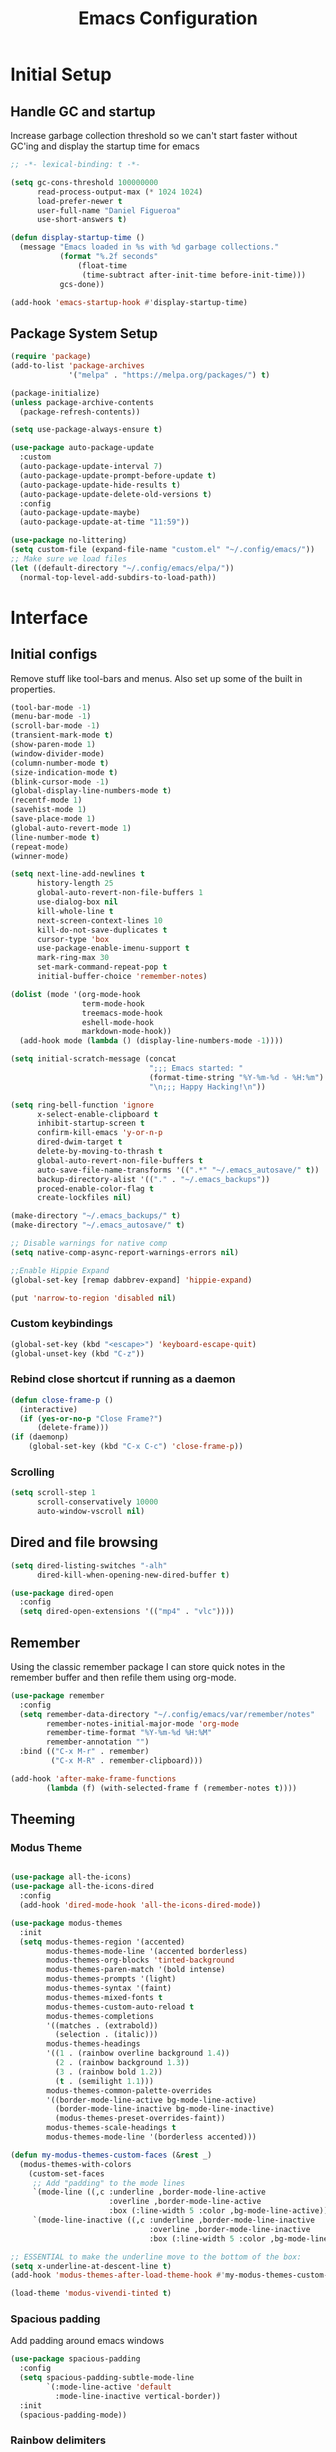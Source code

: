 #+TITLE: Emacs Configuration
#+PROPERTY: header-args:emacs-lisp :tangle shared/.config/emacs/init.el

* Initial Setup
** Handle GC and startup

Increase garbage collection threshold so we can't start faster without GC'ing
and display the startup time for emacs

#+begin_src emacs-lisp
  ;; -*- lexical-binding: t -*-

  (setq gc-cons-threshold 100000000
        read-process-output-max (* 1024 1024)
        load-prefer-newer t
        user-full-name "Daniel Figueroa"
        use-short-answers t)

  (defun display-startup-time ()
    (message "Emacs loaded in %s with %d garbage collections."
             (format "%.2f seconds"
        	     (float-time
        	      (time-subtract after-init-time before-init-time)))
             gcs-done))

  (add-hook 'emacs-startup-hook #'display-startup-time)

#+end_src

** Package System Setup

#+begin_src emacs-lisp
  (require 'package)
  (add-to-list 'package-archives
               '("melpa" . "https://melpa.org/packages/") t)

  (package-initialize)
  (unless package-archive-contents
    (package-refresh-contents))

  (setq use-package-always-ensure t)

  (use-package auto-package-update
    :custom
    (auto-package-update-interval 7)
    (auto-package-update-prompt-before-update t)
    (auto-package-update-hide-results t)
    (auto-package-update-delete-old-versions t)
    :config
    (auto-package-update-maybe)
    (auto-package-update-at-time "11:59"))

  (use-package no-littering)
  (setq custom-file (expand-file-name "custom.el" "~/.config/emacs/"))
  ;; Make sure we load files
  (let ((default-directory "~/.config/emacs/elpa/"))
    (normal-top-level-add-subdirs-to-load-path))
#+end_src

* Interface

** Initial configs
Remove stuff like tool-bars and menus. Also set up some of the built in
properties.

#+begin_src emacs-lisp
  (tool-bar-mode -1)
  (menu-bar-mode -1)
  (scroll-bar-mode -1)
  (transient-mark-mode t)
  (show-paren-mode 1)
  (window-divider-mode)
  (column-number-mode t)
  (size-indication-mode t)
  (blink-cursor-mode -1)
  (global-display-line-numbers-mode t)
  (recentf-mode 1)
  (savehist-mode 1)
  (save-place-mode 1)
  (global-auto-revert-mode 1)
  (line-number-mode t)
  (repeat-mode)
  (winner-mode)

  (setq next-line-add-newlines t
        history-length 25
        global-auto-revert-non-file-buffers 1
        use-dialog-box nil
        kill-whole-line t
        next-screen-context-lines 10
        kill-do-not-save-duplicates t
        cursor-type 'box
        use-package-enable-imenu-support t
        mark-ring-max 30
        set-mark-command-repeat-pop t
        initial-buffer-choice 'remember-notes)

  (dolist (mode '(org-mode-hook
                  term-mode-hook
                  treemacs-mode-hook
                  eshell-mode-hook
                  markdown-mode-hook))
    (add-hook mode (lambda () (display-line-numbers-mode -1))))

  (setq initial-scratch-message (concat
                                 ";;; Emacs started: "
                                 (format-time-string "%Y-%m-%d - %H:%m")
                                 "\n;;; Happy Hacking!\n"))

  (setq ring-bell-function 'ignore
        x-select-enable-clipboard t
        inhibit-startup-screen t
        confirm-kill-emacs 'y-or-n-p
        dired-dwim-target t
        delete-by-moving-to-thrash t
        global-auto-revert-non-file-buffers t
        auto-save-file-name-transforms '((".*" "~/.emacs_autosave/" t))
        backup-directory-alist '(("." . "~/.emacs_backups"))
        proced-enable-color-flag t
        create-lockfiles nil)

  (make-directory "~/.emacs_backups/" t)
  (make-directory "~/.emacs_autosave/" t)

  ;; Disable warnings for native comp
  (setq native-comp-async-report-warnings-errors nil)

  ;;Enable Hippie Expand
  (global-set-key [remap dabbrev-expand] 'hippie-expand)

  (put 'narrow-to-region 'disabled nil)
#+end_src
*** Custom keybindings
#+begin_src emacs-lisp
  (global-set-key (kbd "<escape>") 'keyboard-escape-quit)
  (global-unset-key (kbd "C-z"))
#+end_src

*** Rebind close shortcut if running as a daemon
#+begin_src emacs-lisp
  (defun close-frame-p ()
    (interactive)
    (if (yes-or-no-p "Close Frame?") 
        (delete-frame)))
  (if (daemonp)
      (global-set-key (kbd "C-x C-c") 'close-frame-p))
#+end_src

*** Scrolling
#+begin_src emacs-lisp
  (setq scroll-step 1
        scroll-conservatively 10000
        auto-window-vscroll nil)
#+end_src

** Dired and file browsing
#+begin_src emacs-lisp
  (setq dired-listing-switches "-alh"
        dired-kill-when-opening-new-dired-buffer t)

  (use-package dired-open
    :config
    (setq dired-open-extensions '(("mp4" . "vlc"))))
#+end_src

** Remember
Using the classic remember package I can store quick notes in the remember buffer and then refile them using org-mode.

#+begin_src emacs-lisp
      (use-package remember
        :config
        (setq remember-data-directory "~/.config/emacs/var/remember/notes"
              remember-notes-initial-major-mode 'org-mode
              remember-time-format "%Y-%m-%d %H:%M"
              remember-annotation "")
        :bind (("C-x M-r" . remember)
               ("C-x M-R" . remember-clipboard)))
      
      (add-hook 'after-make-frame-functions
              (lambda (f) (with-selected-frame f (remember-notes t))))      
#+end_src

** Theeming
*** Modus Theme
#+begin_src emacs-lisp

  (use-package all-the-icons)
  (use-package all-the-icons-dired
    :config
    (add-hook 'dired-mode-hook 'all-the-icons-dired-mode))

  (use-package modus-themes
    :init
    (setq modus-themes-region '(accented)
          modus-themes-mode-line '(accented borderless)
          modus-themes-org-blocks 'tinted-background
          modus-themes-paren-match '(bold intense)
          modus-themes-prompts '(light)
          modus-themes-syntax '(faint)
          modus-themes-mixed-fonts t
          modus-themes-custom-auto-reload t
          modus-themes-completions
          '((matches . (extrabold))
            (selection . (italic)))
          modus-themes-headings
          '((1 . (rainbow overline background 1.4))
            (2 . (rainbow background 1.3))
            (3 . (rainbow bold 1.2))
            (t . (semilight 1.1)))
          modus-themes-common-palette-overrides
          '((border-mode-line-active bg-mode-line-active)
            (border-mode-line-inactive bg-mode-line-inactive)
            (modus-themes-preset-overrides-faint))
          modus-themes-scale-headings t
          modus-themes-mode-line '(borderless accented)))

  (defun my-modus-themes-custom-faces (&rest _)
    (modus-themes-with-colors
      (custom-set-faces
       ;; Add "padding" to the mode lines
       `(mode-line ((,c :underline ,border-mode-line-active
                        :overline ,border-mode-line-active
                        :box (:line-width 5 :color ,bg-mode-line-active))))
       `(mode-line-inactive ((,c :underline ,border-mode-line-inactive
                                 :overline ,border-mode-line-inactive
                                 :box (:line-width 5 :color ,bg-mode-line-inactive)))))))

  ;; ESSENTIAL to make the underline move to the bottom of the box:
  (setq x-underline-at-descent-line t)
  (add-hook 'modus-themes-after-load-theme-hook #'my-modus-themes-custom-faces)

  (load-theme 'modus-vivendi-tinted t)
#+end_src

*** Spacious padding
Add padding around emacs windows
#+begin_src emacs-lisp
  (use-package spacious-padding
    :config
    (setq spacious-padding-subtle-mode-line
          `(:mode-line-active 'default
            :mode-line-inactive vertical-border))
    :init
    (spacious-padding-mode))
#+end_src

*** Rainbow delimiters
Doesn't work that well with advanced regexes.
#+begin_src emacs-lisp
  (use-package rainbow-delimiters
    :hook (prog-mode . rainbow-delimiters-mode))
  (use-package rainbow-mode
    :hook (prog-mode . rainbow-mode))
#+end_src


*** Font configuration
Set the font and enable font ligatures.
**** Specify Fonts
#+begin_src emacs-lisp
  (use-package fontaine
    :config
    (setq fontaine-presets
          '((tight
             :default-family "JetBrains Mono"
             :default-height 100
             :fixed-pitch-family "JetBrains Mono"
             :variable-pitch-family "Iosevka"
             :italic-family "JetBrains Mono"
             :line-spacing 1)
            (regular
             :default-family "JetBrains Mono"
             :default-height 110
             :fixed-pitch-family "JetBrains Mono"
             :variable-pitch-family "Iosevka"
             :italic-family "JetBrains Mono"
             :line-spacing 1)
            (large
             :default-family "JetBrains Mono"
             :default-height 140
             :fixed-pitch-family "JetBrains Mono"
             :variable-pitch-family "Iosevka"
             :italic-family "JetBrains Mono"
             :line-spacing 1)
            (huge
             :default-family "JetBrains Mono"
             :default-height 260
             :fixed-pitch-family "JetBrains Mono"
             :variable-pitch-family "Iosevka"
             :italic-family "JetBrains Mono"
             :line-spacing 1)
            (work-from-home
             :default-family "JetBrains Mono"
             :default-height 80
             :fixed-pitch-family "JetBrains Mono"
             :variable-pitch-family "Iosevka"
             :italic-family "JetBrains Mono"
             :line-spacing 1))))

  (cond ((equal (system-name) "endive") (fontaine-set-preset 'large))
        ((equal (system-name) "archie") (fontaine-set-preset 'regular))
        ((equal (system-name) "slartibartfast") (fontaine-set-preset 'large))
        ((equal "" "") (fontaine-set-preset 'regular)))

#+end_src
***** Ligature Mode
Doesn't work with Hack Nerd Font.
#+begin_src emacs-lisp  
 (use-package ligature
   :config
   ;; Enable the "www" ligature in every possible major mode
   (ligature-set-ligatures 't '("www"))
   ;; Enable traditional ligature support in eww-mode, if the
   ;; `variable-pitch' face supports it
   (ligature-set-ligatures 'eww-mode '("ff" "fi" "ffi"))
   ;; Enable all Cascadia and Fira Code ligatures in programming modes
   (ligature-set-ligatures 'prog-mode
                           '(;; == === ==== => =| =>>=>=|=>==>> ==< =/=//=// =~
                             ;; =:= =!=
                             ("=" (rx (+ (or ">" "<" "|" "/" "~" ":" "!" "="))))
                             ;; ;; ;;;
                             (";" (rx (+ ";")))
                             ;; && &&&
                             ("&" (rx (+ "&")))
                             ;; !! !!! !. !: !!. != !== !~
                             ("!" (rx (+ (or "=" "!" "\." ":" "~"))))
                             ;; ?? ??? ?:  ?=  ?.
                             ("?" (rx (or ":" "=" "\." (+ "?"))))
                             ;; %% %%%
                             ("%" (rx (+ "%")))
                             ;; |> ||> |||> ||||> |] |} || ||| |-> ||-||
                             ;; |->>-||-<<-| |- |== ||=||
                             ;; |==>>==<<==<=>==//==/=!==:===>
                             ("|" (rx (+ (or ">" "<" "|" "/" ":" "!" "}" "\]"
                                             "-" "=" ))))
                             ;; \\ \\\ \/
                             ("\\" (rx (or "/" (+ "\\"))))
                             ;; ++ +++ ++++ +>
                             ("+" (rx (or ">" (+ "+"))))
                             ;; :: ::: :::: :> :< := :// ::=
                             (":" (rx (or ">" "<" "=" "//" ":=" (+ ":"))))
                             ;; // /// //// /\ /* /> /===:===!=//===>>==>==/
                             ("/" (rx (+ (or ">"  "<" "|" "/" "\\" "\*" ":" "!"
                                             "="))))
                             ;; .. ... .... .= .- .? ..= ..<
                             ("\." (rx (or "=" "-" "\?" "\.=" "\.<" (+ "\."))))
                             ;; -- --- ---- -~ -> ->> -| -|->-->>->--<<-|
                             ("-" (rx (+ (or ">" "<" "|" "~" "-"))))
                             ;; *> */ *)  ** *** ****
                             ("*" (rx (or ">" "/" ")" (+ "*"))))
                             ;; www wwww
                             ("w" (rx (+ "w")))
                             ;; <> <!-- <|> <: <~ <~> <~~ <+ <* <$ </  <+> <*>
                             ;; <$> </> <|  <||  <||| <|||| <- <-| <-<<-|-> <->>
                             ;; <<-> <= <=> <<==<<==>=|=>==/==//=!==:=>
                             ;; << <<< <<<<
                             ("<" (rx (+ (or "\+" "\*" "\$" "<" ">" ":" "~"  "!"
                                             "-"  "/" "|" "="))))
                             ;; >: >- >>- >--|-> >>-|-> >= >== >>== >=|=:=>>
                             ;; >> >>> >>>>
                             (">" (rx (+ (or ">" "<" "|" "/" ":" "=" "-"))))
                             ;; #: #= #! #( #? #[ #{ #_ #_( ## ### #####
                             ("#" (rx (or ":" "=" "!" "(" "\?" "\[" "{" "_(" "_"
                                          (+ "#"))))
                             ;; ~~ ~~~ ~=  ~-  ~@ ~> ~~>
                             ("~" (rx (or ">" "=" "-" "@" "~>" (+ "~"))))
                             ;; __ ___ ____ _|_ __|____|_
                             ("_" (rx (+ (or "_" "|"))))
                             ;; Fira code: 0xFF 0x12
                             ("0" (rx (and "x" (+ (in "A-F" "a-f" "0-9")))))
                             ;; Fira code:
                             "Fl"  "Tl"  "fi"  "fj"  "fl"  "ft"
                             ;; The few not covered by the regexps.
                             "{|"  "[|"  "]#"  "(*"  "}#"  "$>"  "^="))
   ;; Enables ligature checks globally in all buffers. You can also do it
   ;; per mode with `ligature-mode'.
   (global-ligature-mode t))
#+end_src 

*** Page Breaks
Display page breaks as lines instead of ^L
#+begin_src emacs-lisp
  (use-package page-break-lines
    :init
    (global-page-break-lines-mode))
#+end_src

** Cursor and Window movement
#+begin_src emacs-lisp
    (use-package multiple-cursors
      :bind (("C->" . mc/mark-next-like-this)
             ("C-<" . mc/mark-previous-like-this)
             ("C-c a" . mc/mark-all-like-this)))

    (use-package windmove
      :config
      (windmove-default-keybindings 'ctrl))

    (use-package ace-window
      :bind
      (("M-o" . ace-window)))

    ;; Make it so keyboard-escape-quit doesn't delete-other-windows
    (require 'cl-lib)
    (defadvice keyboard-escape-quit
        (around keyboard-escape-quit-dont-delete-other-windows activate)
      (cl-letf (((symbol-function 'delete-other-windows)
                 (lambda () nil)))
        ad-do-it))

    (use-package pulsar
      :config
      (pulsar-global-mode))

    (use-package ace-jump-mode
      :bind (("C-c SPC" . ace-jump-mode)))

#+end_src

** Moving Text like in other editors
#+begin_src emacs-lisp
  (use-package move-text
    :bind (("M-<up>" . move-text-up)
           ("M-<down>" . move-text-down)))
#+end_src
e
** Treemacs
A sidebar for navigating the file tree, gives a more IDE-like feeling.
#+begin_src emacs-lisp
  (use-package treemacs
    :bind
    (("C-c t" . treemacs))
    :config
    (setq treemacs-user-mode-line-format 'none))
  (use-package treemacs-icons-dired
    :hook (dired-mode . treemacs-icons-dired-enable-once))
  (use-package treemacs-magit
    :after (treemacs magit))

  (add-hook 'treemacs-mode-hook (lambda() (display-line-numbers-mode -1)))
  (add-hook 'pdf-view-mode-hook (lambda() (display-line-numbers-mode -1)))
#+end_src

** Transient Windows
Transient is for showing buffers that allow you to create more complex commands and visualize them.
#+begin_src emacs-lisp
  (use-package transient)
  (transient-define-prefix transient-scale-text ()
    "Scale Text in or out"
    ["Actions"
     ("j" "Increase scale" text-scale-increase :transient t)
     ("k" "Decrease scale" text-scale-decrease :transient t)])

  (global-set-key (kbd "<f2>") 'transient-scale-text)

#+end_src

** Perspective
Create different perspectives or work areas.
#+begin_src emacs-lisp
  (use-package perspective
    :bind
    (("C-x C-b" . persp-ibuffer)
     ("C-x b"   . persp-switch-to-buffer*)
     ("C-x k"   . persp-kill-buffer*))
    :custom
    (persp-mode-prefix-key (kbd "C-x x"))
    :init
    (persp-mode))

#+end_src

** Helper Packages
*** Diminish
Hides minor modes in the modeline or shows them in a shortened format
#+begin_src emacs-lisp
  (use-package diminish)
#+end_src
*** hl-line
Highlight the current line...
#+begin_src emacs-lisp
  (use-package hl-line
    :config (global-hl-line-mode))
#+end_src
*** command-log-mode
Show the executed emacs commands in a separate buffer
#+begin_src emacs-lisp
  (use-package command-log-mode
    :commands command-log-mode)
#+end_src

*** Which Key
which-key is a minor mode for Emacs that displays the key bindings following
your currently entered incomplete command(a prefix) in a popup.  For example,
after enabling the minor mode if you enter C-x and wait for the default of 1
second the minibuffer will expand with all of the available key bindings that
follow C-x (or as many as space allows given your settings).  This includes
prefixes like C-x 8 which are shown in a different face.

#+begin_src emacs-lisp
  (use-package which-key
    :init (which-key-mode)
    :diminish which-key-mode
    :config
    (setq which-key-idle-delay 0.5))  
#+end_src

*** Undo Tree
Visualize the emacs undo tree and navigate through it.
#+begin_src emacs-lisp
  (use-package undo-tree
    :init
    (global-undo-tree-mode)
    :config 
    (setq undo-tree-history-directory-alist '(("." . "~/.config/emacs/undo"))))
#+end_src

** Vertico, Consult, Orderless, Marginalia and Corfu
This is the new cool way that emacs users use emacs.
Enjoy!
*** Vertico
Vertico provides a performant and minimalistic vertical completion UI based on
the default completion system.
#+begin_src emacs-lisp
  (use-package vertico
    :init
    (vertico-mode)
    :config
    (setq vertico-resize -1)
    (setq vertico-count 15)
    (setq vertico-cycle t))
#+end_src
*** Consult
Consult provides search and navigation commands based on the Emacs completion
function completing-read.  Completion allows you to quickly select an item from
a list of candidates.
#+begin_src emacs-lisp
  (use-package consult
    :bind
    (("C-s"     . consult-line)
     ("C-x b"   . consult-buffer)
     ("C-x r m" . consult-bookmark)
     ("C-y"     . consult-yank-pop))
    :config
    (setq consult-fontify-max-size 1024))

  (use-package consult-project-extra
    :bind
    (("C-x p f" . consult-project-extra-find)))

  (use-package consult-flycheck)
  (use-package consult-eglot)
#+end_src
*** Orderless
Show completions in a specified configureable order
#+begin_src emacs-lisp
  (use-package orderless
    :init
    (setq completion-styles '(orderless flex)
          completion-category-defaults nil
          completion-category-overrides '((file (styles partial-completion)))))
#+end_src
*** Marginalia
Annotate the minibuffer, for example when calling M-x or C-x f
#+begin_src emacs-lisp
  (use-package marginalia
    :bind (:map minibuffer-local-map
                ("M-A" . marginalia-cycle))
    :init
    (marginalia-mode))
#+end_src

*** Corfu
Corfu enhances in-buffer completion with a small completion popup.
#+begin_src emacs-lisp
  (use-package corfu
    :custom
    (corfu-cycle t)                ;; Enable cycling for `corfu-next/previous'
    (corfu-auto t)                 ;; Enable auto completion
    (corfu-separator ?\s)          ;; Orderless field separator
    (corfu-quit-at-boundary nil)   ;; Never quit at completion boundary
    (corfu-quit-no-match t)        ;; Never quit, even if there is no match
    (corfu-preview-current t)      ;; Enable current candidate preview
    (corfu-preselect 'prompt)      ;; Preselect the prompt
    (corfu-on-exact-match nil)     ;; Configure handling of exact matches
    (corfu-scroll-margin 5)        ;; Use scroll margin
    (corfu-min-width 80)
    (corfu-echo-documentation t)
    (corfu-preselect-first t)
    (corfu-popupinfo-direction 'right)
    (corfu-popupinfo-delay 0.3)
    :hook ((prog-mode . corfu-mode))
    ;; Recommended: Enable Corfu globally.  This is recommended since Dabbrev can
    ;; be used globally (M-/).  See also the customization variable
    ;; `global-corfu-modes' to exclude certain modes.
    :init
    (global-corfu-mode)
    (corfu-popupinfo-mode))

  (use-package kind-icon
    :after corfu
    :custom
    (kind-icon-use-icons t)
    (kind-icon-default-face 'corfu-default) ; Have background color be the same as `corfu' face background
    (kind-icon-blend-background nil)  ; Use midpoint color between foreground and background colors ("blended")?
    (kind-icon-blend-frac 0.08)

    ;; NOTE 2022-02-05: `kind-icon' depends `svg-lib' which creates a cache
    ;; directory that defaults to the `user-emacs-directory'. Here, I change that
    ;; directory to a location appropriate to `no-littering' conventions, a
    ;; package which moves directories of other packages to sane locations.
    (svg-lib-icons-dir (no-littering-expand-var-file-name "svg-lib/cache/")) ; Change cache dir
    :config
    (add-to-list 'corfu-margin-formatters #'kind-icon-margin-formatter) ; Enable `kind-icon'
  )

#+end_src

** Embark
Embark makes it easy to choose a command to run based on what is near point,
both during a minibuffer completion session and in normal buffers.
#+begin_src emacs-lisp
  (use-package embark
    :bind
    (("C-," . embark-act)
     ("C-." . embark-cycle))
    :config
    (add-to-list 'display-buffer-alist
                 '("\\`\\*Embark Collect \\(Live\\|Completions\\)\\*"
                   nil
                   (window-parameters (mode-line-format . none)))))

  (use-package embark-consult
    :hook
    (embark-collect-mode . consult-preview-at-point-mode))
#+end_src
* Tools
** Proced
#+begin_src emacs-lisp
  (use-package proced)
#+end_src

* Social
** Mastodon
#+begin_src emacs-lisp  
  (use-package mastodon
    :config
    (setq mastodon-instance-url "https://genserver.social")
    (setq mastodon-active-user "entilldaniel"))

#+end_src   

* Markdown Mode
#+begin_src emacs-lisp
  (use-package markdown-mode
    :hook
    (markdown-mode . nb/markdown-unhighlight)
    :config
    (defvar nb/current-line '(0 . 0)
      "(start . end) of current line in current buffer")
    (make-variable-buffer-local 'nb/current-line)

    (defun nb/unhide-current-line (limit)
      "Font-lock function"
      (let ((start (max (point) (car nb/current-line)))
            (end (min limit (cdr nb/current-line))))
        (when (< start end)
          (remove-text-properties start end
                                  '(invisible t display "" composition ""))
          (goto-char limit)
          t)))

    (defun nb/refontify-on-linemove ()
      "Post-command-hook"
      (let* ((start (line-beginning-position))
             (end (line-beginning-position 2))
             (needs-update (not (equal start (car nb/current-line)))))
        (setq nb/current-line (cons start end))
        (when needs-update
          (font-lock-fontify-block 3))))

    (defun nb/markdown-unhighlight ()
      "Enable markdown concealling"
      (interactive)
      (markdown-toggle-markup-hiding 'toggle)
      (font-lock-add-keywords nil '((nb/unhide-current-line)) t)
      (add-hook 'post-command-hook #'nb/refontify-on-linemove nil t))
    :custom-face
    (markdown-header-delimiter-face ((t (:foreground "#616161" :height 0.9))))
    (markdown-header-face-1 ((t (:height 1.2  :foreground "#A3BE8C" :weight extra-bold :inherit markdown-header-face))))
    (markdown-header-face-2 ((t (:height 1.15  :foreground "#EBCB8B" :weight extra-bold :inherit markdown-header-face))))
    (markdown-header-face-3 ((t (:height 1.1  :foreground "#D08770" :weight extra-bold :inherit markdown-header-face))))
    (markdown-header-face-4 ((t (:height 1.1 :foreground "#BF616A" :weight bold :inherit markdown-header-face))))
    (markdown-header-face-5 ((t (:height 1.1  :foreground "#b48ead" :weight bold :inherit markdown-header-face))))
    (markdown-header-face-6 ((t (:height 1.05 :foreground "#5e81ac" :weight semi-bold :inherit markdown-header-face))))
    :hook
    (markdown-mode . abbrev-mode))
#+end_src

* Org Mode
** Basic org config
#+begin_src emacs-lisp
  (defun org-mode-setup ()
    (org-indent-mode)
    (variable-pitch-mode)
    (visual-line-mode))


  (defun org-font-setup ()
    ;; replace list hyphen with dot"
    (font-lock-add-keywords 'org-mode
                            '(("^ *\\([-]\\)"
                               (0 (prog1 () (compose-region (match-beginning 1) (match-end 1) "•"))))))

    ;; Ensure that anything that should be fixed-pitch in Org files appears that way
    (set-face-attribute 'org-block nil :foreground nil :inherit 'fixed-pitch)
    (set-face-attribute 'org-code nil   :inherit '(shadow fixed-pitch))
    (set-face-attribute 'org-table nil   :inherit '(shadow fixed-pitch))
    (set-face-attribute 'org-verbatim nil :inherit '(shadow fixed-pitch))
    (set-face-attribute 'org-special-keyword nil :inherit '(font-lock-comment-face fixed-pitch))
    (set-face-attribute 'org-meta-line nil :inherit '(font-lock-comment-face fixed-pitch))
    (set-face-attribute 'org-checkbox nil :inherit 'fixed-pitch))

  (use-package org-bullets
    :after org
    :hook (org-mode . org-bullets-mode)
    :custom
    (org-bullets-bullet-list '("◉" "○" "●" "○" "●" "○" "●")))

  (defun org-mode-visual-fill ()
    (setq visual-fill-column-width 140
          visual-fill-column-center-text t)
    (visual-fill-column-mode 1))

  (use-package visual-fill-column
    :hook (org-mode . org-mode-visual-fill))

#+end_src

** Org Journal and Agenda

#+begin_src emacs-lisp
  (use-package org-journal
    :ensure t
    :defer t
    :init
    ;; Change default prefix key; needs to be set before loading org-journal
    (setq org-journal-prefix-key "C-c j ")
    :config
    (setq org-journal-dir "~/Documents/org/journal/"
          org-journal-date-format "%A, %d %B %Y"))

  (setq calendar-week-start-day 1)
  (setq org-agenda-files (list "~/Documents/org/todo.org"
                               "~/Documents/org/inbox.org"
                               "~/Documents/org/work.org"
                               "~/Documents/org/ideas.org"
                               "~/Documents/org/archive.org"))

  (setq org-refile-targets '((nil :maxlevel . 9)
                             (org-agenda-files :maxlevel . 9)))
  (setq org-outline-path-complete-in-steps nil)  ;; Refile in a single go
  (setq org-refile-use-outline-path t)           ;; Show full paths for refiling
  (advice-add 'org-refile :after 'org-save-all-org-buffers) 
#+end_src

** Org Capture Templates
#+begin_src emacs-lisp

  (defun df/project-notes-path ()
    "uses project.el project name to get the current path of the project"
    (let ((path (concat (project-root (project-current)) ".notes.org")))
      (find-file path)
      (unless (org-find-exact-headline-in-buffer "Notes")
        (org-insert-heading nil nil t)
        (insert "Notes"))))

  (setq org-capture-templates
        '(("t" "TODO" entry (file+headline "~/Documents/org/todo.org" "Tasks")
           "* TODO %?\n %i\n")
          ("b" "INBOX" entry (file+headline "~/Documents/org/inbox.org" "Tasks")
           "**  %?\n %i\n")
          ("i" "IDEA" entry (file+headline "~/Documents/org/ideas.org" "Ideas")
           "** %?\n %i\n")
          ("n" "NOTE" entry (file+headline "~/Documents/org/ideas.org" "Notes")
           "** %?\n %i\n")
          ("p" "Project Note" entry (function df/project-notes-path)
           "** %?\n %i\n")
          ("j" "Training Journal Entry" entry
           (file+headline "~/Documents/org/training.org" "Training Journal")
           "* %<%Y-%m-%d> Training Session\n:PROPERTIES:\n:Effort: %^{Effort (1-10)|10}\n:END:\n\n** What I Did\n%?\n\n** Weights Used\n- \n\n** Notes\n- ")
          ("o" "OBSIDIAN ENTRY" entry (file+headline "~/Documents/org/obsidian.org" "Obisidan Entries")
           "** %?\n %i\n")))

  (add-hook 'org-capture-mode-hook 'delete-other-windows)
  (global-set-key (kbd "C-c c") 'org-capture)

#+end_src
** Org Present
#+begin_src emacs-lisp

  (defun myfuns/start-presentation ()
    (interactive)
    (org-present-big)
    (org-display-inline-images)
    (org-present-hide-cursor)
    (org-present-read-only))

  (defun myfuns/end-presentation ()
    (interactive)
    (org-present-small)
    (org-remove-inline-images)
    (org-present-show-cursor)
    (org-present-read-write))

  (use-package org-present)
  (add-hook 'org-present-mode-hook 'myfuns/start-presentation)
  (add-hook 'org-present-mode-quit-hook 'myfuns/end-presentation)
#+end_src
** Structure Templates
#+begin_src emacs-lisp
  (require 'org-tempo)

  (add-to-list 'org-structure-template-alist '("b"   . "src bash"))
  (add-to-list 'org-structure-template-alist '("py"  . "src python"))
  (add-to-list 'org-structure-template-alist '("exs" . "src elixir"))
  (add-to-list 'org-structure-template-alist '("sql" . "src sql"))
  (add-to-list 'org-structure-template-alist '("el"  . "src emacs-lisp"))
#+end_src

** Babel Configuration
#+begin_src emacs-lisp
  (org-babel-do-load-languages
   'org-babel-load-languages
   '((emacs-lisp . t)
     (elixir . t)
     (python . t)
     (sql . t)))

  (setq org-confirm-babel-evaluate nil)
#+end_src

** Write emacs configuration everytime we save.
#+begin_src emacs-lisp
  (defun org-babel-tangle-config ()
    (when (eq (string-match "/home/.*/.dotfiles/.*.org" (buffer-file-name)) 0)
      (let ((org-confirm-babel-evaluate nil))
        (org-babel-tangle))))

  (add-hook 'org-mode-hook (lambda () (add-hook 'after-save-hook #'org-babel-tangle-config)))
#+end_src

* Terminal Configuration
#+begin_src emacs-lisp
  (use-package exec-path-from-shell
    :config
    (setq exec-path-from-shell-arguments '("-l" "-i"))
    (when (daemonp)
      (exec-path-from-shell-initialize)))

  (use-package vterm
    :commands vterm
    :config
    (setq vterm-shell "zsh")
    (setq vterm-max-scrollback 5000))
#+end_src


* Development
** Magit
#+begin_src emacs-lisp
  (use-package magit
    :commands (magit-status magit-get-current-branch)
    :custom
    (magit-display-buffer-function #'magit-display-buffer-same-window-except-diff-v1))
#+end_src
** Eglot
Eglot is the built in lsp client in emacs.
#+begin_src emacs-lisp
  (use-package eglot
    :ensure nil
    :defer t
    :hook ((elixir-mode . eglot-ensure)
           (rust-mode . eglot-ensure)
           (tsx-ts-mode . eglot-ensure)
           (js-ts-mode . eglot-ensure)
           (typescript-ts-mode . eglot-ensure)
           (bash-ts-mode . eglot-ensure)
           (markdown-ts-mode . eglot-ensure)
           (go-ts-mode . eglot-ensure)
           (html-mode . eglot-ensure))
    :config
    (add-to-list
     'eglot-server-programs '(elixir-ts-mode "elixir-ls"))
    (add-to-list
     'eglot-server-programs '((typescript-ts-mode) "typescript-language-server" "--stdio"))
    (add-to-list
     'eglot-server-programs '((tsx-ts-mode) "typescript-language-server" "--stdio"))
    (add-to-list
     'eglot-server-programs '((js-ts-mode) "typescript-language-server" "--stdio"))
     (add-to-list
      'eglot-server-programs '((html-mode) "vscode-html-language-server" "--stdio"))
     (add-to-list
      'eglot-server-programs '((css-mode) "vscode-css-language-server"))
     (add-to-list
        'eglot-server-programs '((json-mode) "vscode-json-language-server"))
    (setq eglot-autoshutdown 1))

  (use-package flycheck-eglot
    :ensure t
    :after (flycheck eglot)
    :config
    (global-flycheck-eglot-mode 1))
#+end_src
** Tools
#+begin_src emacs-lisp
  (use-package restclient)

  (use-package yasnippet
    :init
    (yas-global-mode 1)
    :config
    (setq yas-snippet-dirs '("~/.config/emacs/snippets")))

  (use-package flycheck
    :hook (after-init . global-flycheck-mode))

  (use-package docker)

  (use-package editorconfig
    :ensure t
    :config
    (editorconfig-mode 1))
#+end_src
** Code
#+begin_src emacs-lisp
  (setq-default indent-tabs-mode nil)
;;  (setq-default tab-width 4)
;;  (setq indent-line-function 'insert-tab)
#+end_src
*** Treesitter
#+begin_src emacs-lisp
  (setq treesit-language-source-alist
        '((heex       "https://github.com/phoenixframework/tree-sitter-heex")
          (elixir     "https://github.com/elixir-lang/tree-sitter-elixir")
          (dockerfile "https://github.com/camdencheek/tree-sitter-dockerfile")
          (tsx        "https://github.com/tree-sitter/tree-sitter-typescript" "master" "tsx/src")
          (typescript "https://github.com/tree-sitter/tree-sitter-typescript" "master" "typescript/src")
          (javascript "https://github.com/tree-sitter/tree-sitter-javascript" "master" "src")
          (json       "https://github.com/tree-sitter/tree-sitter-json")
          (css        "https://github.com/tree-sitter/tree-sitter-css")
          (elisp      "https://github.com/Wilfred/tree-sitter-elisp")
          (go         "https://github.com/tree-sitter/tree-sitter-go")
          (gomod      "https://github.com/camdencheek/tree-sitter-go-mod")
          (toml       "https://github.com/tree-sitter/tree-sitter-toml")
          (bash       "https://github.com/tree-sitter/tree-sitter-bash")
          (markdown   "https://github.com/ikatyang/tree-sitter-markdown")
          (yaml       "https://github.com/ikatyang/tree-sitter-yaml")))

  (setq major-mode-remap-alist
        '((elixir-mode . elixir-ts-mode)
          (rust-mode . rust-ts-mode)
          (js-mode . js-ts-mode)
          (js-json-mode . json-ts-mode)
          (go-mode . go-ts-mode)))
#+end_src

** Languages
*** HTML and other Markup languages
#+begin_src emacs-lisp
  (use-package emmet-mode
    :bind ("M-/" . emmet-expand-line))

  (use-package yaml-mode)
  (use-package toml-mode)
  (use-package markdown-mode)
#+end_src
*** Rust
#+begin_src emacs-lisp
  ;; (use-package rust-mode
  ;;   :init
  ;;   (setq rust-mode-treesitter-derive t))

  ;;   (use-package cargo
  ;;     :hook (rust-mode . cargo-minor-mode))
#+end_src
*** Docker
#+begin_src emacs-lisp
    (add-to-list 'auto-mode-alist '("/Dockerfile\\'" . dockerfile-ts-mode))
#+end_src
*** Elixir
#+begin_src emacs-lisp

  (use-package mix)
  (use-package ob-elixir)
  (use-package elixir-ts-mode
    :hook (elixir-ts-mode . eglot-ensure)
    (elixir-ts-mode . mix-minor-mode)
    (elixir-ts-mode
     .
     (lambda ()
       (push '(">=" . ?\u2265) prettify-symbols-alist)
       (push '("<=" . ?\u2264) prettify-symbols-alist)
       (push '("!=" . ?\u2260) prettify-symbols-alist)
       (push '("==" . ?\u2A75) prettify-symbols-alist)
       (push '("=~" . ?\u2245) prettify-symbols-alist)
       (push '("<-" . ?\u2190) prettify-symbols-alist)
       (push '("->" . ?\u2192) prettify-symbols-alist)
       (push '("<-" . ?\u2190) prettify-symbols-alist)
       (push '("|>" . ?\u25B7) prettify-symbols-alist)))
       (before-save . eglot-format))

  (use-package exunit
    :diminish t
    :bind
    ("C-c e ." . exunit-verify-single)
    ("C-c e b" . exunit-verify)
    ("C-c e u a" . exunit-verify-all-in-umbrella)
    ("C-c e a" . exunit-verify-all)
    ("C-c e l" . exunit-rerun))


  (use-package flycheck-elixir
    :hook elixir-ts-mode)
#+end_src
*** Lisps
#+begin_src emacs-lisp
  (use-package paredit
    :ensure t
    :hook ((emacs-lisp-mode . paredit-mode)
           (ielm-mode . paredit-mode)
           (lisp-mode . paredit-mode)
           (clojure-mode . paredit-mode)
           (eval-expression-minibuffer . paredit-mode)))

#+end_src
*** Clojure
On ice for now.

*** Python
#+begin_src emacs-lisp
  (use-package elpy
    :init
    (elpy-enable)
    :config
    (setq elpy-rpc-virtualenv-path "~/.config/emacs/pyenv"))

  (use-package python-mode)
#+end_src

*** JavaScript and TypeScript
#+begin_src emacs-lisp


  ;; (use-package flymake-eslint
  ;;   :config
  ;;   (setq flymake-eslint-prefer-json-diagnostics t))
  ;; (add-to-list 'auto-mode-alist '("\\.tsx\\'" . tsx-ts-mode))
#+end_src

*** Go language settings.
#+begin_src emacs-lisp
  (require 'project)

  (defun project-find-go-module (dir)
    (when-let ((root (locate-dominating-file dir "go.mod")))
      (cons 'go-module root)))

  (cl-defmethod project-root ((project (head go-module)))
    (cdr project))

  (add-hook 'project-find-functions #'project-find-go-module)

  (defun eglot-format-buffer-before-save ()
    (add-hook 'before-save-hook #'eglot-format-buffer -10 t))

  (add-hook 'go-mode-hook #'eglot-format-buffer-before-save)
#+end_src

* Custom functions
#+begin_src emacs-lisp
  (defun epoch-to-string (epoch)
    (interactive "insert epoch")
    (message (format-time-string
              "%Y-%m-%d %H:%M:%S"
              (seconds-to-time (string-to-number
                                (buffer-substring-no-properties (region-beginning) (region-end))
                                )))))

  (defun insert-current-date ()
    (interactive)
    (insert
     (format-time-string "%Y-%m-%d")))

  (defun list-all-fonts ()
    (interactive)
    (get-buffer-create "fonts")
    (switch-to-buffer "fonts")
    (dolist (font (x-list-fonts "*"))
      (insert (format "%s\n" font)))
    (beginning-of-buffer))

#+end_src

** Personal Modes
#+begin_src emacs-lisp
  (load-file "~/.config/emacs/custom/emafig/emafig.el")
  (defun use-remote-emafig ()
    "configure emacs to use remote emafig"
    (interactive)
    (setq emafig-token
          "HHHSribvaTZv8X8Uaua7JggWbUf1SyUyhzLAevQsEfO9xBJ0")
    (setq emafig-host
          "https://figueroa.se"))

  (defun use-local-emafig ()
    "configure emafig for local development"
    (interactive)
    (setq emafig-token
          "hltc8L1x6NCusoHqkUJUmmhdHbN8Hwfkzu5XRTKWiEqQym5n")
    (setq emafig-host
          "http://localhost:4000"))

  ;; Set default to remote
  (use-remote-emafig)

#+end_src

